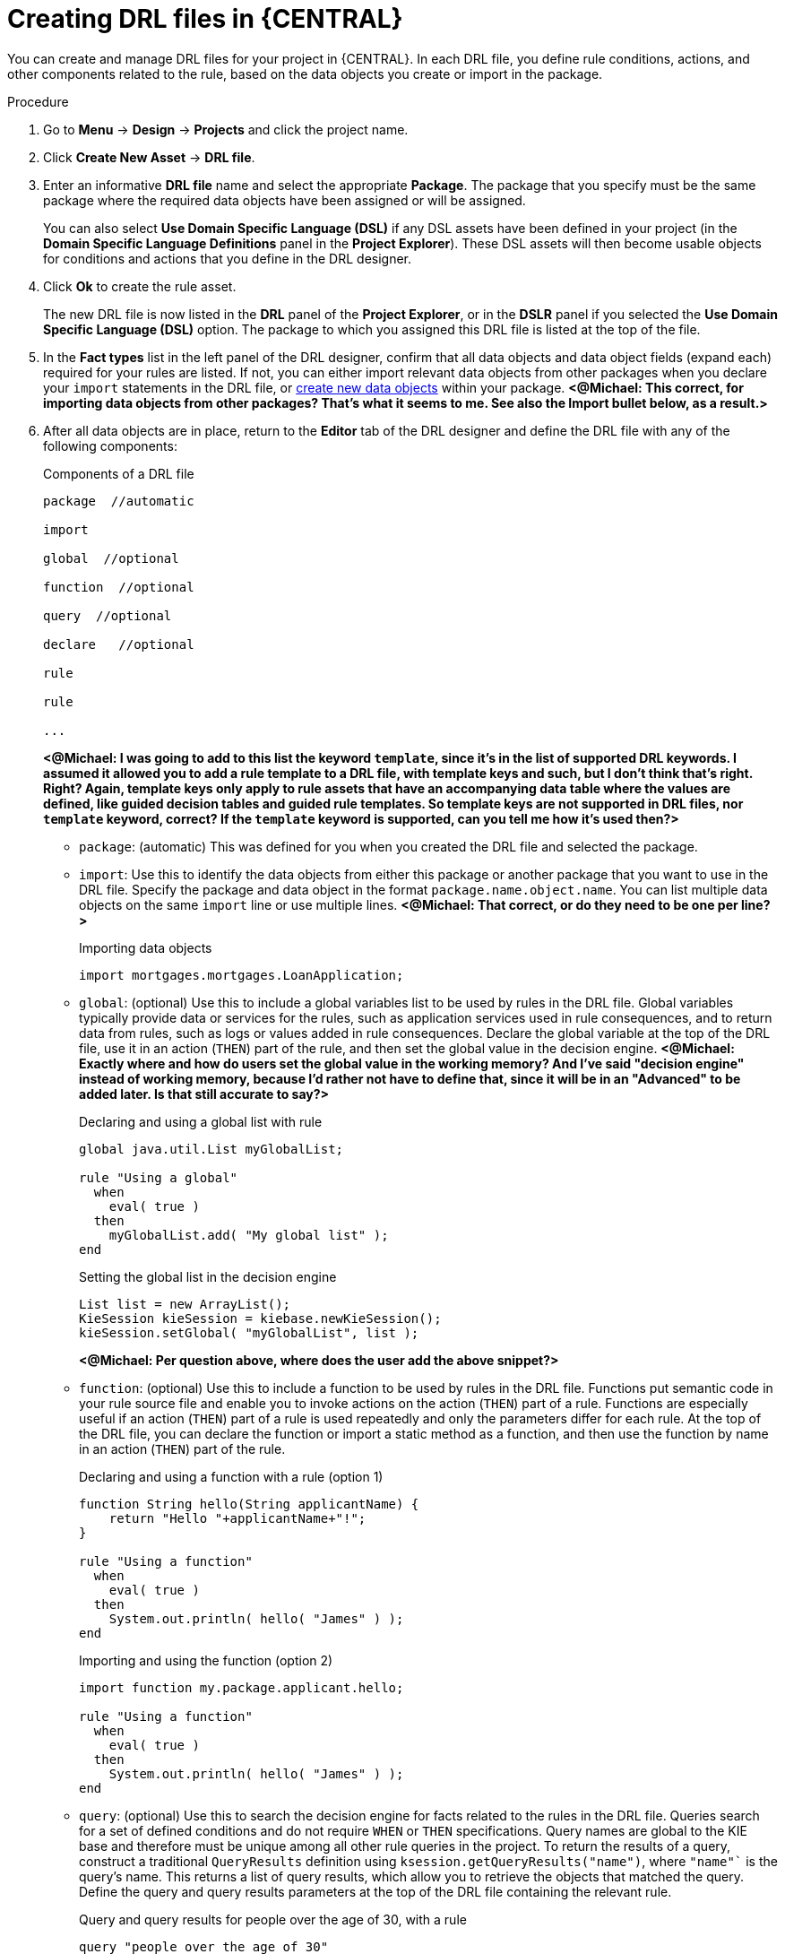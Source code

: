 [id='drl-rules-create-central-proc']
= Creating DRL files in {CENTRAL}

You can create and manage DRL files for your project in {CENTRAL}. In each DRL file, you define rule conditions, actions, and other components related to the rule, based on the data objects you create or import in the package.

.Procedure
. Go to *Menu* -> *Design* -> *Projects* and click the project name.
. Click *Create New Asset* -> *DRL file*.
. Enter an informative *DRL file* name and select the appropriate *Package*. The package that you specify must be the same package where the required data objects have been assigned or will be assigned.
+
You can also select *Use Domain Specific Language (DSL)* if any DSL assets have been defined in your project (in the *Domain Specific Language Definitions* panel in the *Project Explorer*). These DSL assets will then become usable objects for conditions and actions that you define in the DRL designer.
+
. Click *Ok* to create the rule asset.
+
The new DRL file is now listed in the *DRL* panel of the *Project Explorer*, or in the *DSLR* panel if you selected the *Use Domain Specific Language (DSL)* option. The package to which you assigned this DRL file is listed at the top of the file.
+
. In the *Fact types* list in the left panel of the DRL designer, confirm that all data objects and data object fields (expand each) required for your rules are listed. If not, you can either import relevant data objects from other packages when you declare your `import` statements in the DRL file, or xref:data-objects-create-proc_guided-rules[create new data objects] within your package. *<@Michael: This correct, for importing data objects from other packages? That's what it seems to me. See also the Import bullet below, as a result.>*
. After all data objects are in place, return to the *Editor* tab of the DRL designer and define the DRL file with any of the following components:
+
.Components of a DRL file
[source]
----
package  //automatic

import

global  //optional

function  //optional

query  //optional

declare   //optional

rule

rule

...

----
+
*<@Michael: I was going to add to this list the keyword `template`, since it's in the list of supported DRL keywords. I assumed it allowed you to add a rule template to a DRL file, with template keys and such, but I don't think that's right. Right? Again, template keys only apply to rule assets that have an accompanying data table where the values are defined, like guided decision tables and guided rule templates. So template keys are not supported in DRL files, nor `template` keyword, correct? If the `template` keyword is supported, can you tell me how it's used then?>*
+
* `package`: (automatic) This was defined for you when you created the DRL file and selected the package.
* `import`: Use this to identify the data objects from either this package or another package that you want to use in the DRL file. Specify the package and data object in the format `package.name.object.name`. You can list multiple data objects on the same `import` line or use multiple lines. *<@Michael: That correct, or do they need to be one per line?>*
+
.Importing data objects
[source,java]
----
import mortgages.mortgages.LoanApplication;
----
+
* `global`: (optional) Use this to include a global variables list to be used by rules in the DRL file. Global variables typically provide data or services for the rules, such as application services used in rule consequences, and to return data from rules, such as logs or values added in rule consequences. Declare the global variable at the top of the DRL file, use it in an action (`THEN`) part of the rule, and then set the global value in the decision engine. *<@Michael: Exactly where and how do users set the global value in the working memory? And I've said "decision engine" instead of working memory, because I'd rather not have to define that, since it will be in an "Advanced" to be added later. Is that still accurate to say?>*
+
.Declaring and using a global list with rule
[source,java]
----
global java.util.List myGlobalList;

rule "Using a global"
  when
    eval( true )
  then
    myGlobalList.add( "My global list" );
end
----
+
.Setting the global list in the decision engine
[source,java]
----
List list = new ArrayList();
KieSession kieSession = kiebase.newKieSession();
kieSession.setGlobal( "myGlobalList", list );
----
+
*<@Michael: Per question above, where does the user add the above snippet?>*
+
* `function`: (optional) Use this to include a function to be used by rules in the DRL file. Functions put semantic code in your rule source file and enable you to invoke actions on the action (`THEN`) part of a rule. Functions are especially useful if an action (`THEN`) part of a rule is used repeatedly and only the parameters differ for each rule. At the top of the DRL file, you can declare the function or import a static method as a function, and then use the function by name in an action (`THEN`) part of the rule.
+
.Declaring and using a function with a rule (option 1)
[source,java]
----
function String hello(String applicantName) {
    return "Hello "+applicantName+"!";
}

rule "Using a function"
  when
    eval( true )
  then
    System.out.println( hello( "James" ) );
end
----
+
.Importing and using the function (option 2)
[source,java]
----
import function my.package.applicant.hello;

rule "Using a function"
  when
    eval( true )
  then
    System.out.println( hello( "James" ) );
end
----
+
* `query`: (optional) Use this to search the decision engine for facts related to the rules in the DRL file. Queries search for a set of defined conditions and do not require `WHEN` or `THEN` specifications. Query names are global to the KIE base and therefore must be unique among all other rule queries in the project. To return the results of a query, construct a traditional `QueryResults` definition using `ksession.getQueryResults("name")`, where `"name"`` is the query’s name. This returns a list of query results, which allow you to retrieve the objects that matched the query. Define the query and query results parameters at the top of the DRL file containing the relevant rule.
+
.Query and query results for people over the age of 30, with a rule
[source,java]
----
query "people over the age of 30"
    person : Person( age > 30 )
end

QueryResults results = ksession.getQueryResults( "people over the age of 30" );
System.out.println( "we have " + results.size() + " people over the age  of 30" );

System.out.println( "These people are are over 30:" );
}

rule "Underage"
  when
    application : LoanApplication( )
    Applicant( age < 21 )
  then
    application.setApproved( false );
    application.setExplanation( "Underage" );
end
----
+
* `declare`: (optional) Use this to declare a new fact type to be used by rules in the DRL file. The default fact type in DRL files is `Object`, but you can declare other types as needed. Declaring fact types in DRL files enables you to define a new fact model directly in the rules engine, without creating models in a lower-level language like Java. *<@Michael: This right? From my deductions with all the info out there.>*
+
.Declaring and using a new fact type
[source,java]
----
declare Person
  name : String
  dateOfBirth : java.util.Date
  address : Address
end

rule "Using a declared type"
  when
    $p : Person( name == "James" )
  then   // Insert Mark, who is a customer of James.
    Person mark = new Person();
    mark.setName("Mark");
    insert( mark );
end
----
+
* `rule`: Use this to define each rule in the DRL file. Rules consist of a rule name in the format `rule "name"`, followed by optional attributes that define rule behavior (such as `salience` or `no-loop`), followed by `WHEN` and `THEN` definitions. The same rule name cannot be used more than once in the same package. The `WHEN` part of the rule contains the conditions that must be met to execute an action. For example, if a bank requires loan applicants to have over 21 years of age, then the `WHEN` condition for an "Underage" rule would be `Applicant( age < 21 )`. The `THEN` part of the rule contains the actions to be performed when the conditional part of the rule has been met. For example, when the loan applicant is under 21 years old, the `THEN` action would be `setApproved( false )`, declining the loan because the applicant is under age. Conditions (`WHEN`) and actions (`THEN`) consist of a series of stated fact patterns with optional constraints, bindings, and other supported Java elements, based on the available data objects in the package. These patterns determine how defined objects are affected by the rule.
+
.Rule for loan application age limit
[source,java]
----
rule "Underage"
  salience 15
  dialect "mvel"
  when
    application : LoanApplication( )
    Applicant( age < 21 )
  then
    application.setApproved( false );
    application.setExplanation( "Underage" );
end
----
+
At minimum, each DRL file must specify the `package`, `import`, and `rule` components. All other components are optional.
+
.Sample DRL file with required components and optional attributes
image::drl-rules-sample.png[Sample DRL file with required components]
+
. After you define all components of the rule, click *Validate* in the upper-right toolbar of the DRL designer to validate the DRL file. If the file validation fails, address any problems described in the error message, review all syntax and components in the DRL file, and try again to validate the file until the file passes.
. Click *Save* in the DRL designer to save your work.

For more details about adding conditions to DRL rules, see xref:drl-rules-WHEN-proc[].

For more details about adding actions to DRL rules, see xref:drl-rules-THEN-proc[].
